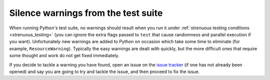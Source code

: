 .. _silence-warnings:
.. _silencewarnings:

====================================
Silence warnings from the test suite
====================================

When running Python's test suite, no warnings should result when you run it
under :ref:`strenuous testing conditions <strenuous_testing>` (you can ignore
the extra flags passed to ``test`` that cause randomness and parallel execution
if you want). Unfortunately new warnings are added to Python on occasion which
take some time to eliminate (for example, ``ResourceWarning``). Typically the easy
warnings are dealt with quickly, but the more difficult ones that require some
thought and work do not get fixed immediately.

If you decide to tackle a warning you have found, open an issue on the `issue
tracker`_ (if one has not already been opened) and say you are going to try and
tackle the issue, and then proceed to fix the issue.

.. _issue tracker: https://github.com/python/cpython/issues
